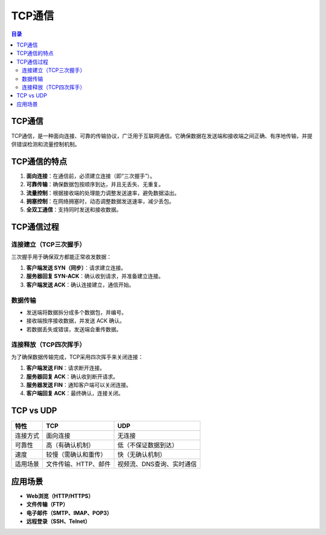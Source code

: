 TCP通信
=========
.. contents:: 目录

TCP通信
---------
TCP通信，是一种面向连接、可靠的传输协议，广泛用于互联网通信。它确保数据在发送端和接收端之间正确、有序地传输，并提供错误检测和流量控制机制。

TCP通信的特点
----------------
1. **面向连接**：在通信前，必须建立连接（即“三次握手”）。
2. **可靠传输**：确保数据包按顺序到达，并且无丢失、无重复。
3. **流量控制**：根据接收端的处理能力调整发送速率，避免数据溢出。
4. **拥塞控制**：在网络拥塞时，动态调整数据发送速率，减少丢包。
5. **全双工通信**：支持同时发送和接收数据。

TCP通信过程
----------------
连接建立（TCP三次握手）
^^^^^^^^^^^^^^^^^^^^^^^^
三次握手用于确保双方都能正常收发数据：

1. **客户端发送 SYN（同步）**：请求建立连接。
2. **服务器回复 SYN-ACK**：确认收到请求，并准备建立连接。
3. **客户端发送 ACK**：确认连接建立，通信开始。

数据传输
^^^^^^^^
- 发送端将数据拆分成多个数据包，并编号。
- 接收端按序接收数据，并发送 ACK 确认。
- 若数据丢失或错误，发送端会重传数据。

连接释放（TCP四次挥手）
^^^^^^^^^^^^^^^^^^^^^^^^
为了确保数据传输完成，TCP采用四次挥手来关闭连接：

1. **客户端发送 FIN**：请求断开连接。
2. **服务器回复 ACK**：确认收到断开请求。
3. **服务器发送 FIN**：通知客户端可以关闭连接。
4. **客户端回复 ACK**：最终确认，连接关闭。

TCP vs UDP
----------------
.. list-table::
   :header-rows: 1

   * - 特性
     - TCP
     - UDP
   * - 连接方式
     - 面向连接
     - 无连接
   * - 可靠性
     - 高（有确认机制）
     - 低（不保证数据到达）
   * - 速度
     - 较慢（需确认和重传）
     - 快（无确认机制）
   * - 适用场景
     - 文件传输、HTTP、邮件
     - 视频流、DNS查询、实时通信

应用场景
----------------
- **Web浏览（HTTP/HTTPS）**
- **文件传输（FTP）**
- **电子邮件（SMTP、IMAP、POP3）**
- **远程登录（SSH、Telnet）**

